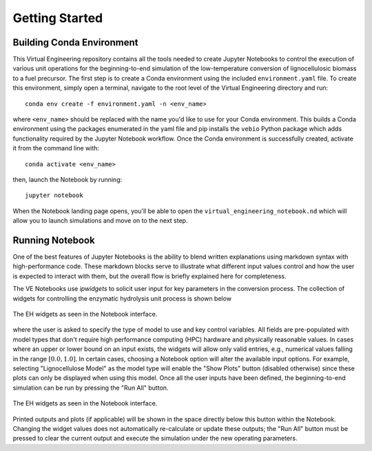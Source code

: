 Getting Started
===============

Building Conda Environment
--------------------------

This Virtual Engineering repository contains all the tools needed to create Jupyter Notebooks to control the execution of various unit operations for the beginning-to-end simulation of the low-temperature conversion of lignocellulosic biomass to a fuel precursor.  The first step is to create a Conda environment using the included ``environment.yaml`` file. To create this environment, simply open a terminal, navigate to the root level of the Virtual Engineering directory and run::

	conda env create -f environment.yaml -n <env_name>

where ``<env_name>`` should be replaced with the name you'd like to use for your Conda environment. This builds a Conda environment using the packages enumerated in the yaml file and pip installs the ``vebio`` Python package which adds functionality required by the Jupyter Notebook workflow.  Once the Conda environment is successfully created, activate it from the command line with::

	conda activate <env_name>

then, launch the Notebook by running::

	jupyter notebook

When the Notebook landing page opens, you'll be able to open the ``virtual_engineering_notebook.nd`` which will allow you to launch simulations and move on to the next step.

Running Notebook
----------------

One of the best features of Jupyter Notebooks is the ability to blend written explanations using markdown syntax with high-performance code.  These markdown blocks serve to illustrate what different input values control and how the user is expected to interact with them, but the overall flow is briefly explained here for completeness.

The VE Notebooks use `ipwidgets` to solicit user input for key parameters in the conversion process.  The collection of widgets for controlling the enzymatic hydrolysis unit process is shown below

.. figure:: figures/eh_widgets.png
  :align: center

  The EH widgets as seen in the Notebook interface.

where the user is asked to specify the type of model to use and key control variables.  All fields are pre-populated with model types that don't require high performance computing (HPC) hardware and physically reasonable values.  In cases where an upper or lower bound on an input exists, the widgets will allow only valid entries, e.g., numerical values falling in the range :math:`[0.0, 1.0]`.  In certain cases, choosing a Notebook option will alter the available input options.  For example, selecting "Lignocellulose Model" as the model type will enable the "Show Plots" button (disabled otherwise) since these plots can only be displayed when using this model.  Once all the user inputs have been defined, the beginning-to-end simulation can be run by pressing the "Run All" button.

.. figure:: figures/button_run_all.png
  :align: center

  The EH widgets as seen in the Notebook interface.

Printed outputs and plots (if applicable) will be shown in the space directly below this button within the Notebook.  Changing the widget values does not automatically re-calculate or update these outputs; the "Run All" button must be pressed to clear the current output and execute the simulation under the new operating parameters.